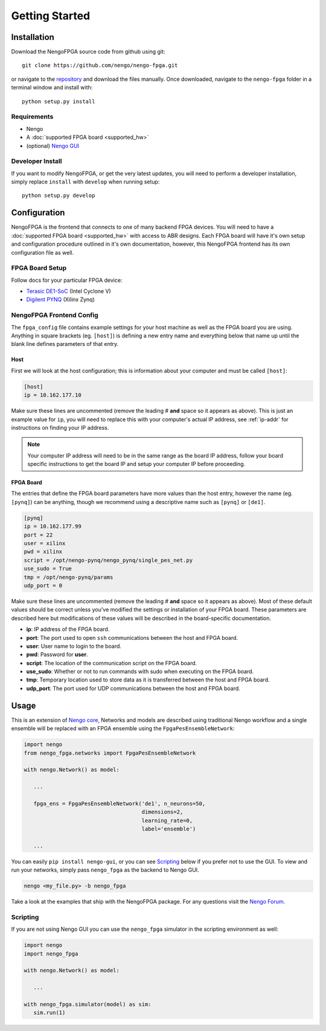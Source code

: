 ***************
Getting Started
***************

Installation
============

Download the NengoFPGA source code from github using git::

    git clone https://github.com/nengo/nengo-fpga.git

or navigate to the `repository <https://github.com/nengo/nengo-fpga>`_ and download the files manually. Once downloaded, navigate to the ``nengo-fpga`` folder in a terminal window and install with::

    python setup.py install

.. NengoFPGA can be easily installed with pip:

.. .. code-block:: bash

..   pip install nengo-fpga

Requirements
------------

- Nengo
- A :doc:`supported FPGA board <supported_hw>`
- (optional) `Nengo GUI <https://github.com/nengo/nengo-gui>`_

Developer Install
-----------------

If you want to modify NengoFPGA, or get the very latest updates,
you will need to perform a developer installation, simply replace ``install`` with ``develop`` when running setup::

    python setup.py develop

.. .. code-block:: bash

..   git clone https://github.com/nengo/nengo-fpga.git
..   pip install -e ./nengo-fpga

Configuration
=============

NengoFPGA is the frontend that connects to one of many backend FPGA devices.
You will need to have a :doc:`supported FPGA board <supported_hw>` with access to ABR designs. Each FPGA board will have it's own setup and configuration procedure outlined in it's own documentation, however, this NengoFPGA frontend has its own configuration file as well.


FPGA Board Setup
----------------

Follow docs for your particular FPGA device:

- `Terasic DE1-SoC <https://www.nengo.ai/nengo-de1>`_ (Intel Cyclone V)
- `Digilent PYNQ <https://www.nengo.ai/nengo-pynq>`_ (Xilinx Zynq)


NengoFPGA Frontend Config
-------------------------

The ``fpga_config`` file contains example settings for your host machine as well as the FPGA board you are using. Anything in square brackets (eg. ``[host]``) is defining a new entry name and everything below that name up until the blank line defines parameters of that entry.

Host
^^^^

First we will look at the host configuration; this is information about your computer and must be called ``[host]``:

.. code-block:: none

   [host]
   ip = 10.162.177.10

Make sure these lines are uncommented (remove the leading # **and** space so it appears as above). This is just an example value for ``ip``, you will need to replace this with your computer's actual IP address, see :ref:`ip-addr` for instructions on finding your IP address.

.. note::
  Your computer IP address will need to be in the same range as the board IP address, follow your board specific instructions to get the board IP and setup your computer IP before proceeding.

FPGA Board
^^^^^^^^^^

.. do we want any of this in the board-specific repos?

The entries that define the FPGA board parameters have more values than the host entry, however the name (eg. ``[pynq]``) can be anything, though we recommend using a descriptive name such as ``[pynq]`` or ``[de1]``.

.. code-block:: none

   [pynq]
   ip = 10.162.177.99
   port = 22
   user = xilinx
   pwd = xilinx
   script = /opt/nengo-pynq/nengo_pynq/single_pes_net.py
   use_sudo = True
   tmp = /opt/nengo-pynq/params
   udp_port = 0

Make sure these lines are uncommented (remove the leading # **and** space so it appears as above).  Most of these default values should be correct unless you've modified the settings or installation of your FPGA board. These parameters are described here but modifications of these values will be described in the board-specific documentation.

- **ip**: IP address of the FPGA board.
- **port**: The port used to open ``ssh`` communications between the host and FPGA board.
- **user**: User name to login to the board.
- **pwd**: Password for **user**.
- **script**: The location of the communication script on the FPGA board.
- **use_sudo**: Whether or not to run commands with sudo when executing on the FPGA board.
- **tmp**: Temporary location used to store data as it is transferred between the host and FPGA board.
- **udp_port**: The port used for UDP communications between the host and FPGA board.


Usage
=====

This is an extension of `Nengo core <https://github.com/nengo/nengo>`_, Networks and models are described using traditional Nengo workflow and a single ensemble will be replaced with an FPGA ensemble using the ``FpgaPesEnsembleNetwork``:

.. code-block:: python

   import nengo
   from nengo_fpga.networks import FpgaPesEnsembleNetwork

   with nengo.Network() as model:

      ...

      fpga_ens = FpgaPesEnsembleNetwork('de1', n_neurons=50,
                                        dimensions=2,
                                        learning_rate=0,
                                        label='ensemble')

      ...


You can easily ``pip install nengo-gui``, or you can see `Scripting`_ below if you prefer not to use the GUI. To view and run your networks, simply pass ``nengo_fpga`` as the backend to Nengo GUI.

.. code-block:: bash

   nengo <my_file.py> -b nengo_fpga

Take a look at the examples that ship with the NengoFPGA package. For any questions visit the `Nengo Forum <https://forum.nengo.ai>`_.


Scripting
---------

If you are not using Nengo GUI you can use the ``nengo_fpga`` simulator in the scripting environment as well:

.. code-block:: python

   import nengo
   import nengo_fpga

   with nengo.Network() as model:

      ...

   with nengo_fpga.simulator(model) as sim:
      sim.run(1)


